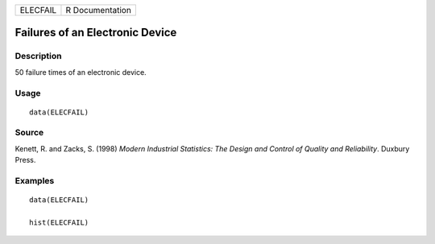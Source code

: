======== ===============
ELECFAIL R Documentation
======== ===============

Failures of an Electronic Device
--------------------------------

Description
~~~~~~~~~~~

50 failure times of an electronic device.

Usage
~~~~~

::

   data(ELECFAIL)

Source
~~~~~~

Kenett, R. and Zacks, S. (1998) *Modern Industrial Statistics: The
Design and Control of Quality and Reliability*. Duxbury Press.

Examples
~~~~~~~~

::

   data(ELECFAIL)

   hist(ELECFAIL)
